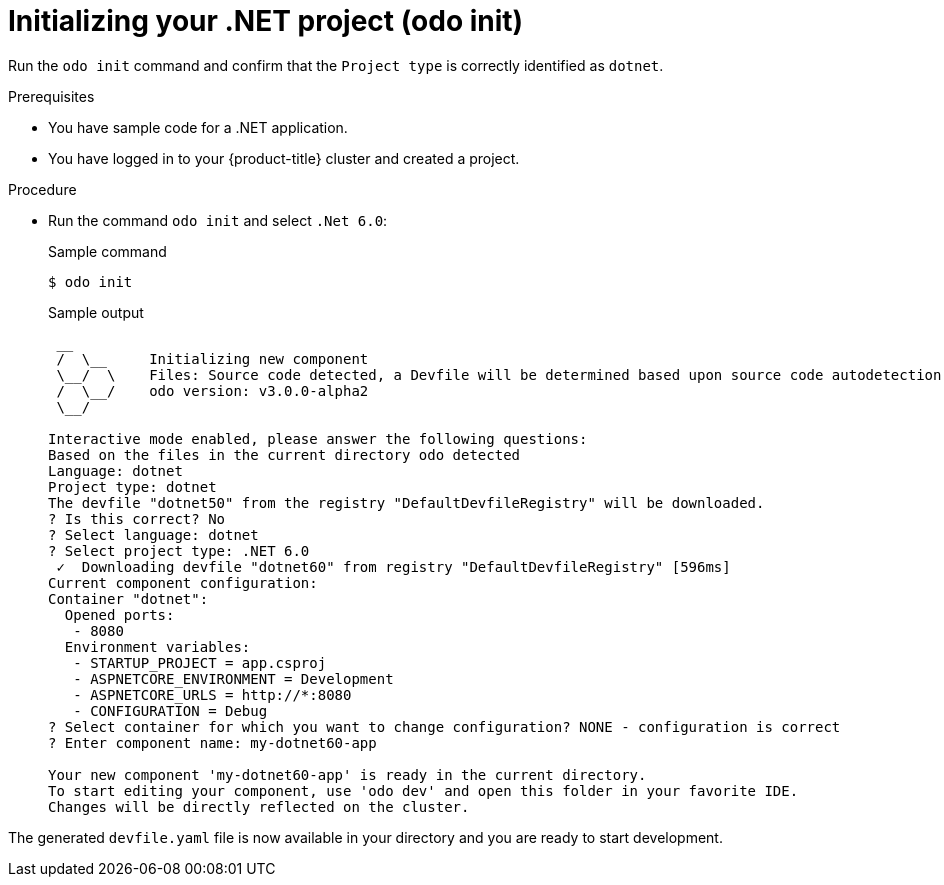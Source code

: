 // Module included in the following assemblies:
//
// * cli_reference/developer_cli_odo/getting-started-with-odo/odo-getting-started-dot-net.adoc

:_content-type: Procedure
[id="odo-getting-started-init-dot-net_{context}"]

= Initializing your .NET project (odo init)

Run the `odo init` command and confirm that the `Project type` is correctly identified as `dotnet`.

.Prerequisites
* You have sample code for a .NET application.
* You have logged in to your {product-title} cluster and created a project.

.Procedure
* Run the command `odo init` and select `.Net 6.0`:
+
.Sample command
[source, terminal]
----
$ odo init
----
+
.Sample output
[source, terminal]
----
 __
 /  \__     Initializing new component
 \__/  \    Files: Source code detected, a Devfile will be determined based upon source code autodetection
 /  \__/    odo version: v3.0.0-alpha2
 \__/

Interactive mode enabled, please answer the following questions:
Based on the files in the current directory odo detected
Language: dotnet
Project type: dotnet
The devfile "dotnet50" from the registry "DefaultDevfileRegistry" will be downloaded.
? Is this correct? No
? Select language: dotnet
? Select project type: .NET 6.0
 ✓  Downloading devfile "dotnet60" from registry "DefaultDevfileRegistry" [596ms]
Current component configuration:
Container "dotnet":
  Opened ports:
   - 8080
  Environment variables:
   - STARTUP_PROJECT = app.csproj
   - ASPNETCORE_ENVIRONMENT = Development
   - ASPNETCORE_URLS = http://*:8080
   - CONFIGURATION = Debug
? Select container for which you want to change configuration? NONE - configuration is correct
? Enter component name: my-dotnet60-app

Your new component 'my-dotnet60-app' is ready in the current directory.
To start editing your component, use 'odo dev' and open this folder in your favorite IDE.
Changes will be directly reflected on the cluster.
----

The generated `devfile.yaml` file is now available in your directory and you are ready to start development.